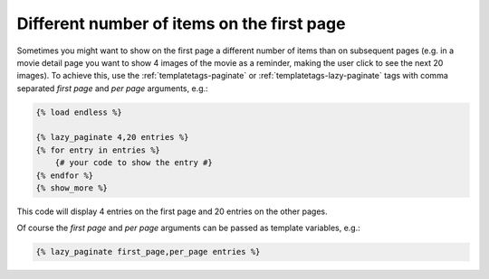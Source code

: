 Different number of items on the first page
===========================================

Sometimes you might want to show on the first page a different number of
items than on subsequent pages (e.g. in a movie detail page you want to show
4 images of the movie as a reminder, making the user click to see the next 20
images). To achieve this, use the :ref:`templatetags-paginate` or
:ref:`templatetags-lazy-paginate` tags with comma separated *first page* and
*per page* arguments, e.g.:

.. code-block:: html+django

    {% load endless %}

    {% lazy_paginate 4,20 entries %}
    {% for entry in entries %}
        {# your code to show the entry #}
    {% endfor %}
    {% show_more %}

This code will display 4 entries on the first page and 20 entries on the other
pages.

Of course the *first page* and *per page* arguments can be passed
as template variables, e.g.:

.. code-block:: html+django

    {% lazy_paginate first_page,per_page entries %}
